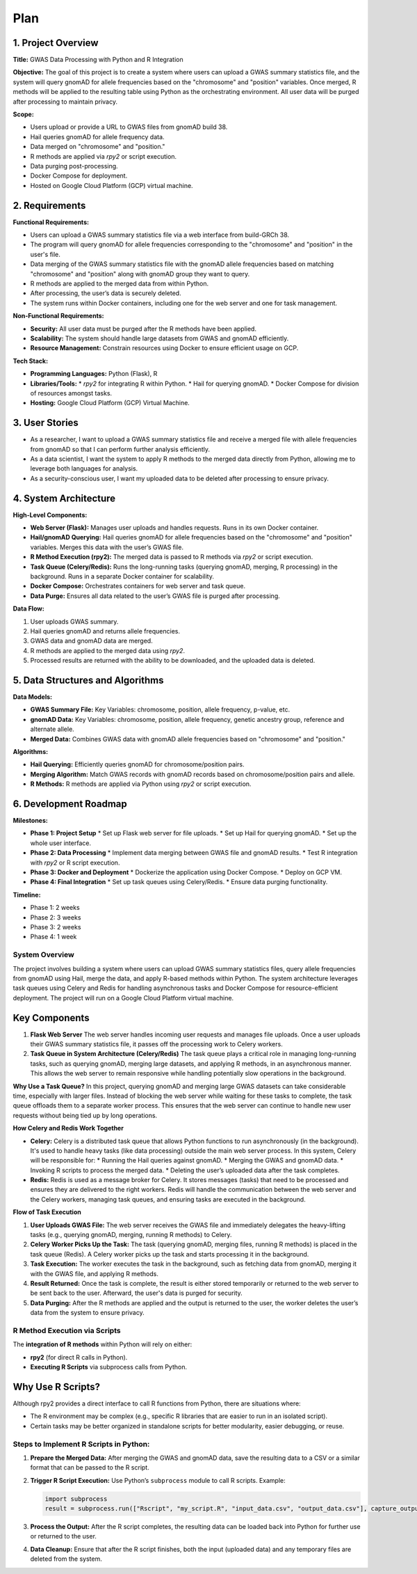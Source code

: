 Plan
*********

.. title:: GWAS Case/Control Data Processing with Python and R Integration

1. Project Overview
-------------------

**Title:**  
GWAS Data Processing with Python and R Integration

**Objective:**  
The goal of this project is to create a system where users can upload a GWAS summary statistics file, and the system will query gnomAD for allele frequencies based on the "chromosome" and "position" variables. Once merged, R methods will be applied to the resulting table using Python as the orchestrating environment. All user data will be purged after processing to maintain privacy.

**Scope:**

* Users upload or provide a URL to GWAS files from gnomAD build 38.
* Hail queries gnomAD for allele frequency data.
* Data merged on "chromosome" and "position."
* R methods are applied via `rpy2` or script execution.
* Data purging post-processing.
* Docker Compose for deployment.
* Hosted on Google Cloud Platform (GCP) virtual machine.

2. Requirements
---------------

**Functional Requirements:**

* Users can upload a GWAS summary statistics file via a web interface from build-GRCh 38.
* The program will query gnomAD for allele frequencies corresponding to the "chromosome" and "position" in the user's file.
* Data merging of the GWAS summary statistics file with the gnomAD allele frequencies based on matching "chromosome" and "position" along with gnomAD group they want to query.
* R methods are applied to the merged data from within Python.
* After processing, the user’s data is securely deleted.
* The system runs within Docker containers, including one for the web server and one for task management.

**Non-Functional Requirements:**

* **Security:** All user data must be purged after the R methods have been applied.
* **Scalability:** The system should handle large datasets from GWAS and gnomAD efficiently.
* **Resource Management:** Constrain resources using Docker to ensure efficient usage on GCP.

**Tech Stack:**

* **Programming Languages:** Python (Flask), R
* **Libraries/Tools:**
  * `rpy2` for integrating R within Python.
  * Hail for querying gnomAD.
  * Docker Compose for division of resources amongst tasks.
* **Hosting:** Google Cloud Platform (GCP) Virtual Machine.

3. User Stories
---------------

* As a researcher, I want to upload a GWAS summary statistics file and receive a merged file with allele frequencies from gnomAD so that I can perform further analysis efficiently.
* As a data scientist, I want the system to apply R methods to the merged data directly from Python, allowing me to leverage both languages for analysis.
* As a security-conscious user, I want my uploaded data to be deleted after processing to ensure privacy.

4. System Architecture
-----------------------

**High-Level Components:**

* **Web Server (Flask):** Manages user uploads and handles requests. Runs in its own Docker container.
* **Hail/gnomAD Querying:** Hail queries gnomAD for allele frequencies based on the "chromosome" and "position" variables. Merges this data with the user’s GWAS file.
* **R Method Execution (rpy2):** The merged data is passed to R methods via `rpy2` or script execution.
* **Task Queue (Celery/Redis):** Runs the long-running tasks (querying gnomAD, merging, R processing) in the background. Runs in a separate Docker container for scalability.
* **Docker Compose:** Orchestrates containers for web server and task queue.
* **Data Purge:** Ensures all data related to the user’s GWAS file is purged after processing.

**Data Flow:**

1. User uploads GWAS summary.
2. Hail queries gnomAD and returns allele frequencies.
3. GWAS data and gnomAD data are merged.
4. R methods are applied to the merged data using `rpy2`.
5. Processed results are returned with the ability to be downloaded, and the uploaded data is deleted.

5. Data Structures and Algorithms
---------------------------------

**Data Models:**

* **GWAS Summary File:** Key Variables: chromosome, position, allele frequency, p-value, etc.
* **gnomAD Data:** Key Variables: chromosome, position, allele frequency, genetic ancestry group, reference and alternate allele.
* **Merged Data:** Combines GWAS data with gnomAD allele frequencies based on "chromosome" and "position."

**Algorithms:**

* **Hail Querying:** Efficiently queries gnomAD for chromosome/position pairs.
* **Merging Algorithm:** Match GWAS records with gnomAD records based on chromosome/position pairs and allele.
* **R Methods:** R methods are applied via Python using `rpy2` or script execution.

6. Development Roadmap
----------------------

**Milestones:**

* **Phase 1: Project Setup**
  * Set up Flask web server for file uploads.
  * Set up Hail for querying gnomAD.
  * Set up the whole user interface.
* **Phase 2: Data Processing**
  * Implement data merging between GWAS file and gnomAD results.
  * Test R integration with `rpy2` or R script execution.
* **Phase 3: Docker and Deployment**
  * Dockerize the application using Docker Compose.
  * Deploy on GCP VM.
* **Phase 4: Final Integration**
  * Set up task queues using Celery/Redis.
  * Ensure data purging functionality.

**Timeline:**

* Phase 1: 2 weeks
* Phase 2: 3 weeks
* Phase 3: 2 weeks
* Phase 4: 1 week

System Overview
===============

The project involves building a system where users can upload GWAS summary statistics files, query allele frequencies from gnomAD using Hail, merge the data, and apply R-based methods within Python. The system architecture leverages task queues using Celery and Redis for handling asynchronous tasks and Docker Compose for resource-efficient deployment. The project will run on a Google Cloud Platform virtual machine.

Key Components
--------------

1. **Flask Web Server**  
   The web server handles incoming user requests and manages file uploads. Once a user uploads their GWAS summary statistics file, it passes off the processing work to Celery workers.

2. **Task Queue in System Architecture (Celery/Redis)**  
   The task queue plays a critical role in managing long-running tasks, such as querying gnomAD, merging large datasets, and applying R methods, in an asynchronous manner. This allows the web server to remain responsive while handling potentially slow operations in the background.

**Why Use a Task Queue?**  
In this project, querying gnomAD and merging large GWAS datasets can take considerable time, especially with larger files. Instead of blocking the web server while waiting for these tasks to complete, the task queue offloads them to a separate worker process. This ensures that the web server can continue to handle new user requests without being tied up by long operations.

**How Celery and Redis Work Together**

* **Celery:** Celery is a distributed task queue that allows Python functions to run asynchronously (in the background). It's used to handle heavy tasks (like data processing) outside the main web server process.  
  In this system, Celery will be responsible for:
  * Running the Hail queries against gnomAD.
  * Merging the GWAS and gnomAD data.
  * Invoking R scripts to process the merged data.
  * Deleting the user’s uploaded data after the task completes.

* **Redis:** Redis is used as a message broker for Celery. It stores messages (tasks) that need to be processed and ensures they are delivered to the right workers.  
  Redis will handle the communication between the web server and the Celery workers, managing task queues, and ensuring tasks are executed in the background.

**Flow of Task Execution**

1. **User Uploads GWAS File:**  
   The web server receives the GWAS file and immediately delegates the heavy-lifting tasks (e.g., querying gnomAD, merging, running R methods) to Celery.
2. **Celery Worker Picks Up the Task:**  
   The task (querying gnomAD, merging files, running R methods) is placed in the task queue (Redis). A Celery worker picks up the task and starts processing it in the background.
3. **Task Execution:**  
   The worker executes the task in the background, such as fetching data from gnomAD, merging it with the GWAS file, and applying R methods.
4. **Result Returned:**  
   Once the task is complete, the result is either stored temporarily or returned to the web server to be sent back to the user. Afterward, the user's data is purged for security.
5. **Data Purging:**  
   After the R methods are applied and the output is returned to the user, the worker deletes the user’s data from the system to ensure privacy.

R Method Execution via Scripts
==============================

The **integration of R methods** within Python will rely on either:

* **rpy2** (for direct R calls in Python).
* **Executing R Scripts** via subprocess calls from Python.

Why Use R Scripts?
------------------

Although rpy2 provides a direct interface to call R functions from Python, there are situations where:

* The R environment may be complex (e.g., specific R libraries that are easier to run in an isolated script).
* Certain tasks may be better organized in standalone scripts for better modularity, easier debugging, or reuse.

Steps to Implement R Scripts in Python:
=======================================

1. **Prepare the Merged Data:**  
   After merging the GWAS and gnomAD data, save the resulting data to a CSV or a similar format that can be passed to the R script.

2. **Trigger R Script Execution:**  
   Use Python’s ``subprocess`` module to call R scripts. Example:

   .. code-block:: python

      import subprocess
      result = subprocess.run(["Rscript", "my_script.R", "input_data.csv", "output_data.csv"], capture_output=True)

3. **Process the Output:**  
   After the R script completes, the resulting data can be loaded back into Python for further use or returned to the user.

4. **Data Cleanup:**  
   Ensure that after the R script finishes, both the input (uploaded data) and any temporary files are deleted from the system.
